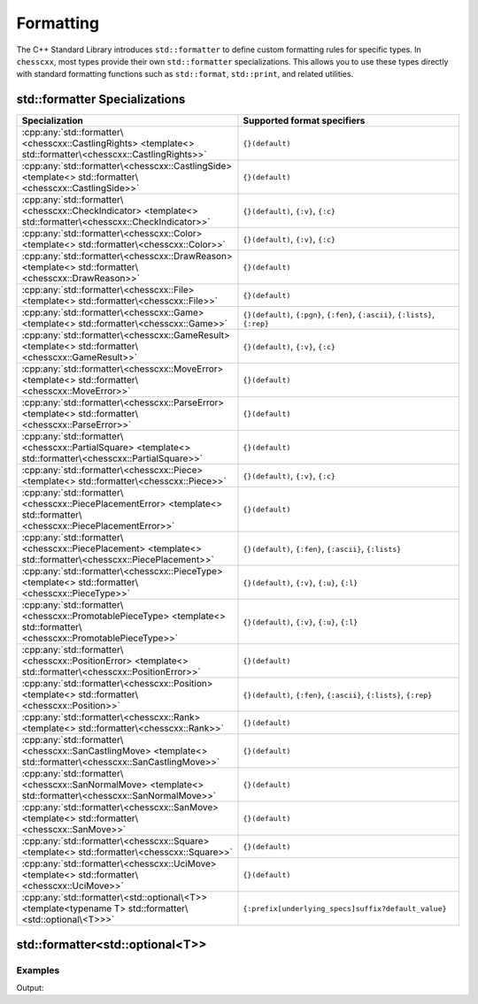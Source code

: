 Formatting
==========

The C++ Standard Library introduces ``std::formatter`` to define custom formatting rules for specific types. In ``chesscxx``, most types provide their own ``std::formatter`` specializations. This allows you to use these types directly with standard formatting functions such as ``std::format``, ``std::print``, and related utilities.

std::formatter Specializations
------------------------------

.. list-table::
   :widths: 50 50
   :header-rows: 1

   * - Specialization
     - Supported format specifiers
   * - :cpp:any:`std::formatter\<chesscxx::CastlingRights> <template<> std::formatter\<chesscxx::CastlingRights>>`
     - ``{}(default)``
   * - :cpp:any:`std::formatter\<chesscxx::CastlingSide> <template<> std::formatter\<chesscxx::CastlingSide>>`
     - ``{}(default)``
   * - :cpp:any:`std::formatter\<chesscxx::CheckIndicator> <template<> std::formatter\<chesscxx::CheckIndicator>>`
     - ``{}(default)``, ``{:v}``, ``{:c}``
   * - :cpp:any:`std::formatter\<chesscxx::Color> <template<> std::formatter\<chesscxx::Color>>`
     - ``{}(default)``, ``{:v}``, ``{:c}``
   * - :cpp:any:`std::formatter\<chesscxx::DrawReason> <template<> std::formatter\<chesscxx::DrawReason>>`
     - ``{}(default)``
   * - :cpp:any:`std::formatter\<chesscxx::File> <template<> std::formatter\<chesscxx::File>>`
     - ``{}(default)``
   * - :cpp:any:`std::formatter\<chesscxx::Game> <template<> std::formatter\<chesscxx::Game>>`
     - ``{}(default)``, ``{:pgn}``, ``{:fen}``, ``{:ascii}``, ``{:lists}``, ``{:rep}``
   * - :cpp:any:`std::formatter\<chesscxx::GameResult> <template<> std::formatter\<chesscxx::GameResult>>`
     - ``{}(default)``, ``{:v}``, ``{:c}``
   * - :cpp:any:`std::formatter\<chesscxx::MoveError> <template<> std::formatter\<chesscxx::MoveError>>`
     - ``{}(default)``
   * - :cpp:any:`std::formatter\<chesscxx::ParseError> <template<> std::formatter\<chesscxx::ParseError>>`
     - ``{}(default)``
   * - :cpp:any:`std::formatter\<chesscxx::PartialSquare> <template<> std::formatter\<chesscxx::PartialSquare>>`
     - ``{}(default)``
   * - :cpp:any:`std::formatter\<chesscxx::Piece> <template<> std::formatter\<chesscxx::Piece>>`
     - ``{}(default)``, ``{:v}``, ``{:c}``
   * - :cpp:any:`std::formatter\<chesscxx::PiecePlacementError> <template<> std::formatter\<chesscxx::PiecePlacementError>>`
     - ``{}(default)``
   * - :cpp:any:`std::formatter\<chesscxx::PiecePlacement> <template<> std::formatter\<chesscxx::PiecePlacement>>`
     - ``{}(default)``, ``{:fen}``, ``{:ascii}``, ``{:lists}``
   * - :cpp:any:`std::formatter\<chesscxx::PieceType> <template<> std::formatter\<chesscxx::PieceType>>`
     - ``{}(default)``, ``{:v}``, ``{:u}``, ``{:l}``
   * - :cpp:any:`std::formatter\<chesscxx::PromotablePieceType> <template<> std::formatter\<chesscxx::PromotablePieceType>>`
     - ``{}(default)``, ``{:v}``, ``{:u}``, ``{:l}``
   * - :cpp:any:`std::formatter\<chesscxx::PositionError> <template<> std::formatter\<chesscxx::PositionError>>`
     - ``{}(default)``
   * - :cpp:any:`std::formatter\<chesscxx::Position> <template<> std::formatter\<chesscxx::Position>>`
     - ``{}(default)``, ``{:fen}``, ``{:ascii}``, ``{:lists}``, ``{:rep}``
   * - :cpp:any:`std::formatter\<chesscxx::Rank> <template<> std::formatter\<chesscxx::Rank>>`
     - ``{}(default)``
   * - :cpp:any:`std::formatter\<chesscxx::SanCastlingMove> <template<> std::formatter\<chesscxx::SanCastlingMove>>`
     - ``{}(default)``
   * - :cpp:any:`std::formatter\<chesscxx::SanNormalMove> <template<> std::formatter\<chesscxx::SanNormalMove>>`
     - ``{}(default)``
   * - :cpp:any:`std::formatter\<chesscxx::SanMove> <template<> std::formatter\<chesscxx::SanMove>>`
     - ``{}(default)``
   * - :cpp:any:`std::formatter\<chesscxx::Square> <template<> std::formatter\<chesscxx::Square>>`
     - ``{}(default)``
   * - :cpp:any:`std::formatter\<chesscxx::UciMove> <template<> std::formatter\<chesscxx::UciMove>>`
     - ``{}(default)``
   * - :cpp:any:`std::formatter\<std::optional\<T>> <template<typename T> std::formatter\<std::optional\<T>>>`
     - ``{:prefix[underlying_specs]suffix?default_value}``

std::formatter<std::optional<T>>
--------------------------------

.. doxygengroup:: OptionalFormatter
   :content-only:

Examples
~~~~~~~~

.. includeexamplesource:: optional_formatter_usage
   :language: cpp

Output:

.. includeexampleoutput:: optional_formatter_usage
   :language: none
